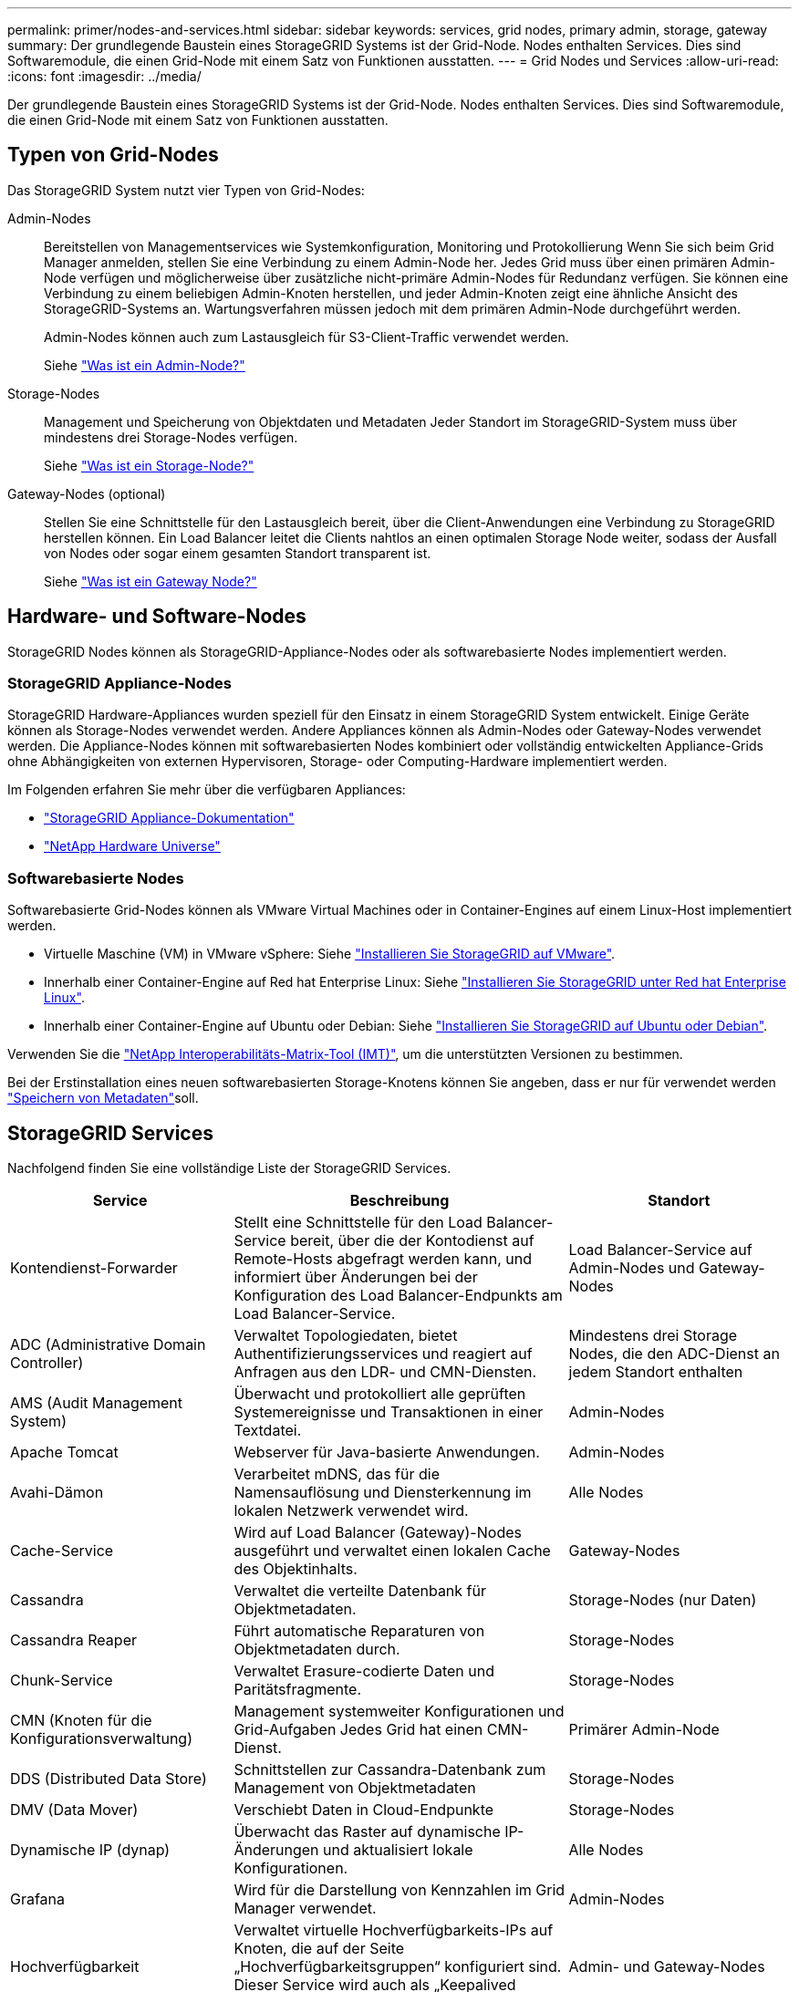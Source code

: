---
permalink: primer/nodes-and-services.html 
sidebar: sidebar 
keywords: services, grid nodes, primary admin, storage, gateway 
summary: Der grundlegende Baustein eines StorageGRID Systems ist der Grid-Node. Nodes enthalten Services. Dies sind Softwaremodule, die einen Grid-Node mit einem Satz von Funktionen ausstatten. 
---
= Grid Nodes und Services
:allow-uri-read: 
:icons: font
:imagesdir: ../media/


[role="lead"]
Der grundlegende Baustein eines StorageGRID Systems ist der Grid-Node. Nodes enthalten Services. Dies sind Softwaremodule, die einen Grid-Node mit einem Satz von Funktionen ausstatten.



== Typen von Grid-Nodes

Das StorageGRID System nutzt vier Typen von Grid-Nodes:

Admin-Nodes:: Bereitstellen von Managementservices wie Systemkonfiguration, Monitoring und Protokollierung Wenn Sie sich beim Grid Manager anmelden, stellen Sie eine Verbindung zu einem Admin-Node her. Jedes Grid muss über einen primären Admin-Node verfügen und möglicherweise über zusätzliche nicht-primäre Admin-Nodes für Redundanz verfügen. Sie können eine Verbindung zu einem beliebigen Admin-Knoten herstellen, und jeder Admin-Knoten zeigt eine ähnliche Ansicht des StorageGRID-Systems an. Wartungsverfahren müssen jedoch mit dem primären Admin-Node durchgeführt werden.
+
--
Admin-Nodes können auch zum Lastausgleich für S3-Client-Traffic verwendet werden.

Siehe link:what-admin-node-is.html["Was ist ein Admin-Node?"]

--
Storage-Nodes:: Management und Speicherung von Objektdaten und Metadaten Jeder Standort im StorageGRID-System muss über mindestens drei Storage-Nodes verfügen.
+
--
Siehe link:what-storage-node-is.html["Was ist ein Storage-Node?"]

--
Gateway-Nodes (optional):: Stellen Sie eine Schnittstelle für den Lastausgleich bereit, über die Client-Anwendungen eine Verbindung zu StorageGRID herstellen können. Ein Load Balancer leitet die Clients nahtlos an einen optimalen Storage Node weiter, sodass der Ausfall von Nodes oder sogar einem gesamten Standort transparent ist.
+
--
Siehe link:what-gateway-node-is.html["Was ist ein Gateway Node?"]

--




== Hardware- und Software-Nodes

StorageGRID Nodes können als StorageGRID-Appliance-Nodes oder als softwarebasierte Nodes implementiert werden.



=== StorageGRID Appliance-Nodes

StorageGRID Hardware-Appliances wurden speziell für den Einsatz in einem StorageGRID System entwickelt. Einige Geräte können als Storage-Nodes verwendet werden. Andere Appliances können als Admin-Nodes oder Gateway-Nodes verwendet werden. Die Appliance-Nodes können mit softwarebasierten Nodes kombiniert oder vollständig entwickelten Appliance-Grids ohne Abhängigkeiten von externen Hypervisoren, Storage- oder Computing-Hardware implementiert werden.

Im Folgenden erfahren Sie mehr über die verfügbaren Appliances:

* https://docs.netapp.com/us-en/storagegrid-appliances/["StorageGRID Appliance-Dokumentation"^]
* https://hwu.netapp.com["NetApp Hardware Universe"^]




=== Softwarebasierte Nodes

Softwarebasierte Grid-Nodes können als VMware Virtual Machines oder in Container-Engines auf einem Linux-Host implementiert werden.

* Virtuelle Maschine (VM) in VMware vSphere: Siehe link:../vmware/index.html["Installieren Sie StorageGRID auf VMware"].
* Innerhalb einer Container-Engine auf Red hat Enterprise Linux: Siehe link:../rhel/index.html["Installieren Sie StorageGRID unter Red hat Enterprise Linux"].
* Innerhalb einer Container-Engine auf Ubuntu oder Debian: Siehe link:../ubuntu/index.html["Installieren Sie StorageGRID auf Ubuntu oder Debian"].


Verwenden Sie die https://imt.netapp.com/matrix/#welcome["NetApp Interoperabilitäts-Matrix-Tool (IMT)"^], um die unterstützten Versionen zu bestimmen.

Bei der Erstinstallation eines neuen softwarebasierten Storage-Knotens können Sie angeben, dass er nur für verwendet werden link:../primer/what-storage-node-is.html#types-of-storage-nodes["Speichern von Metadaten"]soll.



== StorageGRID Services

Nachfolgend finden Sie eine vollständige Liste der StorageGRID Services.

[cols="2a,3a,2a"]
|===
| Service | Beschreibung | Standort 


 a| 
Kontendienst-Forwarder
 a| 
Stellt eine Schnittstelle für den Load Balancer-Service bereit, über die der Kontodienst auf Remote-Hosts abgefragt werden kann, und informiert über Änderungen bei der Konfiguration des Load Balancer-Endpunkts am Load Balancer-Service.
 a| 
Load Balancer-Service auf Admin-Nodes und Gateway-Nodes



 a| 
ADC (Administrative Domain Controller)
 a| 
Verwaltet Topologiedaten, bietet Authentifizierungsservices und reagiert auf Anfragen aus den LDR- und CMN-Diensten.
 a| 
Mindestens drei Storage Nodes, die den ADC-Dienst an jedem Standort enthalten



 a| 
AMS (Audit Management System)
 a| 
Überwacht und protokolliert alle geprüften Systemereignisse und Transaktionen in einer Textdatei.
 a| 
Admin-Nodes



 a| 
Apache Tomcat
 a| 
Webserver für Java-basierte Anwendungen.
 a| 
Admin-Nodes



 a| 
Avahi-Dämon
 a| 
Verarbeitet mDNS, das für die Namensauflösung und Diensterkennung im lokalen Netzwerk verwendet wird.
 a| 
Alle Nodes



 a| 
Cache-Service
 a| 
Wird auf Load Balancer (Gateway)-Nodes ausgeführt und verwaltet einen lokalen Cache des Objektinhalts.
 a| 
Gateway-Nodes



 a| 
Cassandra
 a| 
Verwaltet die verteilte Datenbank für Objektmetadaten.
 a| 
Storage-Nodes (nur Daten)



 a| 
Cassandra Reaper
 a| 
Führt automatische Reparaturen von Objektmetadaten durch.
 a| 
Storage-Nodes



 a| 
Chunk-Service
 a| 
Verwaltet Erasure-codierte Daten und Paritätsfragmente.
 a| 
Storage-Nodes



 a| 
CMN (Knoten für die Konfigurationsverwaltung)
 a| 
Management systemweiter Konfigurationen und Grid-Aufgaben Jedes Grid hat einen CMN-Dienst.
 a| 
Primärer Admin-Node



 a| 
DDS (Distributed Data Store)
 a| 
Schnittstellen zur Cassandra-Datenbank zum Management von Objektmetadaten
 a| 
Storage-Nodes



 a| 
DMV (Data Mover)
 a| 
Verschiebt Daten in Cloud-Endpunkte
 a| 
Storage-Nodes



 a| 
Dynamische IP (dynap)
 a| 
Überwacht das Raster auf dynamische IP-Änderungen und aktualisiert lokale Konfigurationen.
 a| 
Alle Nodes



 a| 
Grafana
 a| 
Wird für die Darstellung von Kennzahlen im Grid Manager verwendet.
 a| 
Admin-Nodes



 a| 
Hochverfügbarkeit
 a| 
Verwaltet virtuelle Hochverfügbarkeits-IPs auf Knoten, die auf der Seite „Hochverfügbarkeitsgruppen“ konfiguriert sind. Dieser Service wird auch als „Keepalived Service“ bezeichnet.
 a| 
Admin- und Gateway-Nodes



 a| 
Identität (idnt)
 a| 
Verwaltet lokale Benutzer und Gruppen, Authentifizierung und föderiert Benutzeridentitäten von LDAP und Active Directory.
 a| 
Storage-Nodes, die den ADC-Dienst verwenden



 a| 
Lambda-Schiedsrichter
 a| 
Verwalten von S3 Select SelectObjectContent Requests.
 a| 
Alle Nodes



 a| 
Load Balancer (nginx-gw)
 a| 
Bietet Lastausgleich für S3-Datenverkehr von Clients zu Storage-Nodes. Der Lastverteilungsservice kann über die Konfigurationsseite Load Balancer Endpoints konfiguriert werden. Dieser Service wird auch als nginx-gw-Service bezeichnet.
 a| 
Admin- und Gateway-Nodes



 a| 
LDR (Local Distribution Router)
 a| 
Verwaltet die Speicherung und Übertragung von Inhalten innerhalb des Grids.
 a| 
Storage-Nodes



 a| 
MISCd Information Service Control Daemon
 a| 
Stellt eine Schnittstelle zum Abfragen und Managen von Services auf anderen Nodes sowie zum Managen von Umgebungskonfigurationen auf dem Node bereit, beispielsweise zum Abfragen des Status von Services, die auf anderen Nodes ausgeführt werden.
 a| 
Alle Nodes



 a| 
Nginx
 a| 
Fungiert als Authentifizierungs- und sicherer Kommunikationsmechanismus für verschiedene Grid Services (wie Prometheus und Dynamic IP), der die Möglichkeit zur Kommunikation mit Services auf anderen Knoten über HTTPS-APIs ermöglicht.
 a| 
Alle Nodes



 a| 
Nginx-gw Load Balancer
 a| 
Bietet Lastausgleich für S3-Datenverkehr von Clients zu Storage-Nodes. Der Lastverteilungsservice kann über die Konfigurationsseite Load Balancer Endpoints konfiguriert werden. Dieser Service wird auch als nginx-gw-Service bezeichnet.
 a| 
Admin- und Gateway-Nodes



 a| 
NMS (Network Management System)
 a| 
Gibt die Überwachungs-, Berichterstellungs- und Konfigurationsoptionen an, die über den Grid Manager angezeigt werden.
 a| 
Admin-Nodes



 a| 
Node Exporter (Prometheus Datenerfassung)
 a| 
Veröffentlicht Statistiken auf Systemebene für die Metriksammlung von Prometheus Zeitreihen.
 a| 
Alle Nodes



 a| 
ntp
 a| 
NTP-Service (Network Time Protocol)
 a| 
Alle Nodes



 a| 
Persistenz
 a| 
Verwaltet Dateien auf dem Root-Laufwerk, die über einen Neustart bestehen müssen.
 a| 
Alle Nodes



 a| 
Prometheus
 a| 
Erfasst Zeitreihungskennzahlen von Services auf allen Knoten.
 a| 
Admin-Nodes



 a| 
RSM (Replicated State Machine)
 a| 
Stellt sicher, dass Plattformserviceanforderungen an die jeweiligen Endpunkte gesendet werden.
 a| 
Storage-Nodes, die den ADC-Dienst verwenden



 a| 
SSM (Server Status Monitor)
 a| 
Überwacht Hardwarebedingungen und Berichte an den NMS-Service.
 a| 
Auf jedem Grid-Node ist eine Instanz vorhanden



 a| 
Server-Manager
 a| 
Management von StorageGRID-Services
 a| 
Alle Nodes



 a| 
SNMP-Agent
 a| 
Reagiert auf SNMP-Anforderungen.
 a| 
Admin-Nodes



 a| 
SNMP-Port-Management-Dienst
 a| 
Übernimmt die dynamische Verwaltung von SNMP-Ports.
 a| 
Alle Nodes



 a| 
SSH (sichere Shell)
 a| 
Für sicheren Zugriff und Remote-Systemmanagement.
 a| 
Alle Nodes



 a| 
SSM (System Status Monitor)
 a| 
Überwacht Hardwarebedingungen und Berichte an den NMS-Service.
 a| 
Alle Nodes



 a| 
Notfall
 a| 
Zeichnet zusätzliche Metriken in Bezug auf S3-Buckets auf.
 a| 
Storage-Nodes



 a| 
Trace-Agent (jaeger-Agent)
 a| 
Empfängt und verarbeitet vom Trace Collector (jaeger-Collector) übermittelte Ablaufinformationen.
 a| 
Alle Nodes



 a| 
Trace Collector (jaeger-Collector)
 a| 
Führt eine Trace-Erfassung durch, um Informationen für den technischen Support zu sammeln. Der Trace Collector-Dienst verwendet die Open-Source-Jaeger-Software.
 a| 
Admin-Nodes

|===